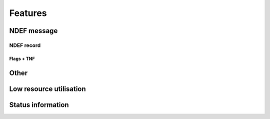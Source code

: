 Features
=========

NDEF message
--------------

.. feat:: NDEF message type
   :id: CODEC_FEAT_1
   :links: CODEC_SPEC_1

   The message type is 0x03, corresponding to a known type.

.. feat:: NDEF message length
   :id: CODEC_FEAT_2
   :links: CODEC_SPEC_1

   The message length is 3 bytes. It cannot change after the message has been created.

NDEF record
^^^^^^^^^^^^

.. feat:: Payload length
   :id: CODEC_FEAT_3
   :status: open
   :links: CODEC_SPEC_3

   Length of the NDEF record payload length in bytes. Similar to :need:`CODEC_FEAT_2`,
   it cannot change after the record has been created.

.. feat:: Type length
   :id: CODEC_FEAT_4
   :status: open
   :links: CODEC_SPEC_3

   Length of the :need:`CODEC_FEAT_5` field in bytes. This is 1 byte.

.. feat:: Record type
   :id: CODEC_FEAT_5
   :status: open
   :links: CODEC_SPEC_3

   NDEF record type is 0x55, which corresponds to a URI record.

Flags + TNF
~~~~~~~~~~~~

.. feat:: MB
   :id: CODEC_FEAT_17
   :status: complete
   :links: CODEC_SPEC_5

   Message Begin bit denotes the first record in an NDEF message.

   This is set. The record is the first in the message.

.. feat:: ME
   :id: CODEC_FEAT_18
   :status: complete
   :links: CODEC_SPEC_5

   Message End bit denotes the last record in an NDEF message.

   This is set. The record is the last in the message.

.. feat:: CF
   :id: CODEC_FEAT_19
   :status: complete
   :links: CODEC_SPEC_5

   Chunk Flag bit denotes a message comprised of several records chunked together (concatenated).

   This is cleared. There is only one record in the message.

.. feat:: SR
   :id: CODEC_FEAT_20
   :status: complete
   :links: CODEC_SPEC_5

   Short Record bit. When set :need:`CODEC_FEAT_3` just one byte long. When cleared it is 4 bytes long.

   This is cleared.

.. feat:: IL
   :id: CODEC_FEAT_21
   :status: complete
   :links: CODEC_SPEC_5

   ID Length bit. When set the ID length field is present. When cleared it is omitted.

   This is cleared.

.. feat:: TNF
   :id: CODEC_FEAT_22
   :status: complete
   :links: CODEC_SPEC_5

   Type Name Format field. A 3-bit value that describes the record type.

   This is set to 0x03, which corresponds to an Absolute URI Record.

Other
------

.. feat:: Samples are timestamped without an absolute timestamp
   :id: CODEC_FEAT_6
   :links: CODEC_SPEC_10, CODEC_SPEC_6

   The base URL output from the encoder cannot include an absolute timestamp. This would
   need to be set by the user after powering on the microcontroller that runs the encoder.

   All samples are timestamped relative to the time that the decoder is run. It
   is assumed that the time difference between when the encoded message is read (by a phone) and
   the time the decoder is run (on a web server) is much less than one minute.

   The timestamping algorithm is as follows:
   #. Samples are put in order of recency.
   #. Minutes elapsed since the most recent sample is extracted from the URL.
   #. Current time (now in UTC) is determined.
   #. The first sample is assigned a timestamp = now - minutes elapsed.
   #. Minutes between samples is extracted from the URL. This is used to timestamp each sample
   relative to the first.

.. feat:: Base URL can be modified.
   :id: CODEC_FEAT_7

   The base URL can be changed. It is recommended to keep this as short as possible to
   allow more room for environmental sensor data.

Low resource utilisation
-----------------------
.. feat:: Encoder writes to EEPROM blocks.
   :id: CODEC_FEAT_13
   :status: open
   :links: CODEC_SPEC_4

   The encoder cannot output the 1000 character NDEF message in one go. This would require
   too much RAM for a small microcontroller.

   Instead it is designed to output an I2C EEPROM, which is arranged into
   16-byte blocks. A maximum of 4 EEPROM blocks are written to or read from at a time.

.. feat:: Only static memory allocation is used.
   :id: CODEC_FEAT_8
   :status: open
   :links: CODEC_SPEC_4

   The stdio library needed for malloc takes a lot of available memory on the MSP430, so it is not used.
   The size of the circular buffer is fixed at compile time (move).

.. feat:: Encoder is written in C.
   :id: CODEC_FEAT_9
   :status: open
   :links: CODEC_SPEC_4

   There is little benefit to C++ given the low complexity of the encoder.

.. feat:: No RTOS is required
   :id: CODEC_FEAT_14
   :status: open
   :links: CODEC_SPEC_8, CODEC_SPEC_4

   An RTOS is not appropriate for this application. It will significantly increase the memory footprint.
   It will add complexity and make power consumption more difficult to control.

.. feat:: Time interval is conveyed in the URL.
   :id: CODEC_FEAT_10
   :status: complete
   :links: CODEC_SPEC_6, CODEC_SPEC_10

   The encoder will convert an integer time sample interval in minutes to a base64 string. Decoder
   performs the reverse operation.

.. feat:: The encoder only writes the full-length NDEF message once upon startup.
   :id: CODEC_FEAT_12
   :status: complete
   :links: CODEC_SPEC_2

   The entire NDEF message only needs to be written once upon startup. Afterwards, small
   parts of the message are modified at a time.

.. feat:: Frequently changing data are written to a circular buffer.
   :id: CODEC_FEAT_15
   :status: complete
   :links: CODEC_SPEC_2

   The list of environmental sensor readings (and its HMAC) will change at an interval of
   time interval minutes. If the time interval is set to 5 minutes, 100K writes will be
   reached in (5 minutes * 100e3) = 1 year.

   By using a circular buffer, these writes are distributed across many blocks. This is
   a form of `Wear levelling <https://en.wikipedia.org/wiki/Wear_leveling>`.

.. feat:: The encoder reads and writes a maximum of two circular buffer blocks at a time.
   :id: CODEC_FEAT_16
   :status: complete
   :links: CODEC_SPEC_4, CODEC_SPEC_2, CODEC_SPEC_8

   This reduces the requirement for RAM on the MSP430 and reduces power consumption (it takes time to write
   EEPROM blocks).

Status information
--------------------
.. feat:: The status string can be updated after startup.
   :id: CODEC_FEAT_11
   :status: complete
   :links: CODEC_SPEC_9

   After startup the status string will sometimes need to be updated. To do this, there should be a function for
   writing the first part few blocks in the NDEF message (up to the start of the circular buffer). It is
   intended that this function not be called frequently (once per day or less).
